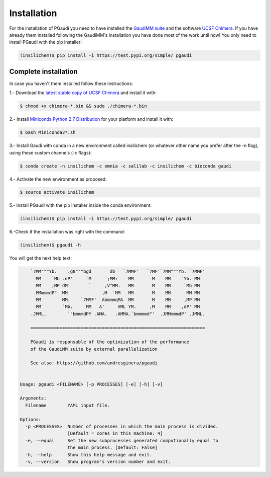 Installation
==============

For the installation of PGaudi you need to have installed the `GaudiMM suite <https://github.com/insilichem/gaudi>`_
and the software `UCSF Chimera <https://www.cgl.ucsf.edu/chimera/>`_. If you have already them installed following
the GaudiMM's installation you have done most of the work until now!
You only need to install PGaudi with the pip installer:

.. code-block:: console

    (insilichem)$ pip install -i https://test.pypi.org/simple/ pgaudi

Complete installation
---------------------

In case you haven't them installed follow these instructions:

1.- Download the `latest stable copy of UCSF Chimera <http://www.cgl.ucsf.edu/chimera/download.html>`_ and install it with:

.. code-block:: console

    $ chmod +x chimera-*.bin && sudo ./chimera-*.bin

2.- Install `Miniconda Python 2.7 Distribution <https://docs.conda.io/en/latest/miniconda.html>`_ for your platform and install it with:

.. code-block:: console

    $ bash Miniconda2*.sh

3.- Install Gaudi with conda in a new environment called insilichem
(or whatever other name you prefer after the -n flag), using these
custom channels (-c flags):

.. code-block:: console

    $ conda create -n insilichem -c omnia -c salilab -c insilichem -c bioconda gaudi

4.- Activate the new environment as proposed:

.. code-block:: console

    $ source activate insilichem

5.- Install PGaudi with the pip installer inside the conda environment:

.. code-block:: console

    (insilichem)$ pip install -i https://test.pypi.org/simple/ pgaudi

6.-Check if the installation was right with the command:

.. code-block:: console

    (insilichem)$ pgaudi -h 

You will get the next help text:

.. code-block:: console

        `7MM"""Yb.    .g8"""bgd       db   `7MMF'   `7MF'`7MM"""Yb. `7MMF'       
          MM    `Mb .dP'     `M      ;MM:    MM       M    MM    `Yb. MM        
          MM    ,MP dM'       `     ,V^MM.   MM       M    MM     `Mb MM        
          MMmmmdP"  MM             ,M  `MM   MM       M    MM      MM MM        
          MM        MM.    `7MMF'  AbmmmqMA  MM       M    MM     ,MP MM        
          MM        `Mb.     MM   A'     VML YM.     ,M    MM    ,dP' MM        
        .JMML.        `"bmmmdPY .AMA.   .AMMA.`bmmmmd"'  .JMMmmmdP' .JMML.      

        ==================================================================

        PGaudi is responsable of the optimization of the performance
        of the GaudiMM suite by external parallelization

        See also: https://github.com/andresginera/pgaudi

    
    Usage: pgaudi <FILENAME> [-p PROCESSES] [-e] [-h] [-v]

    Arguments:
      Filename        YAML input file.

    Options:
      -p <PROCESSES>  Number of processes in which the main process is divided.
                      [Default = cores in this machine: 4]
      -e, --equal     Set the new subprocesses generated computionally equal to
                      the main process. [Default: False]
      -h, --help      Show this help message and exit.
      -v, --version   Show program's version number and exit.

